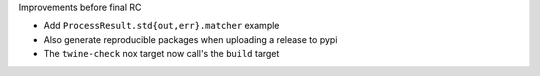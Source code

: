 Improvements before final RC

* Add ``ProcessResult.std{out,err}.matcher`` example
* Also generate reproducible packages when uploading a release to pypi
* The ``twine-check`` nox target now call's the ``build`` target
